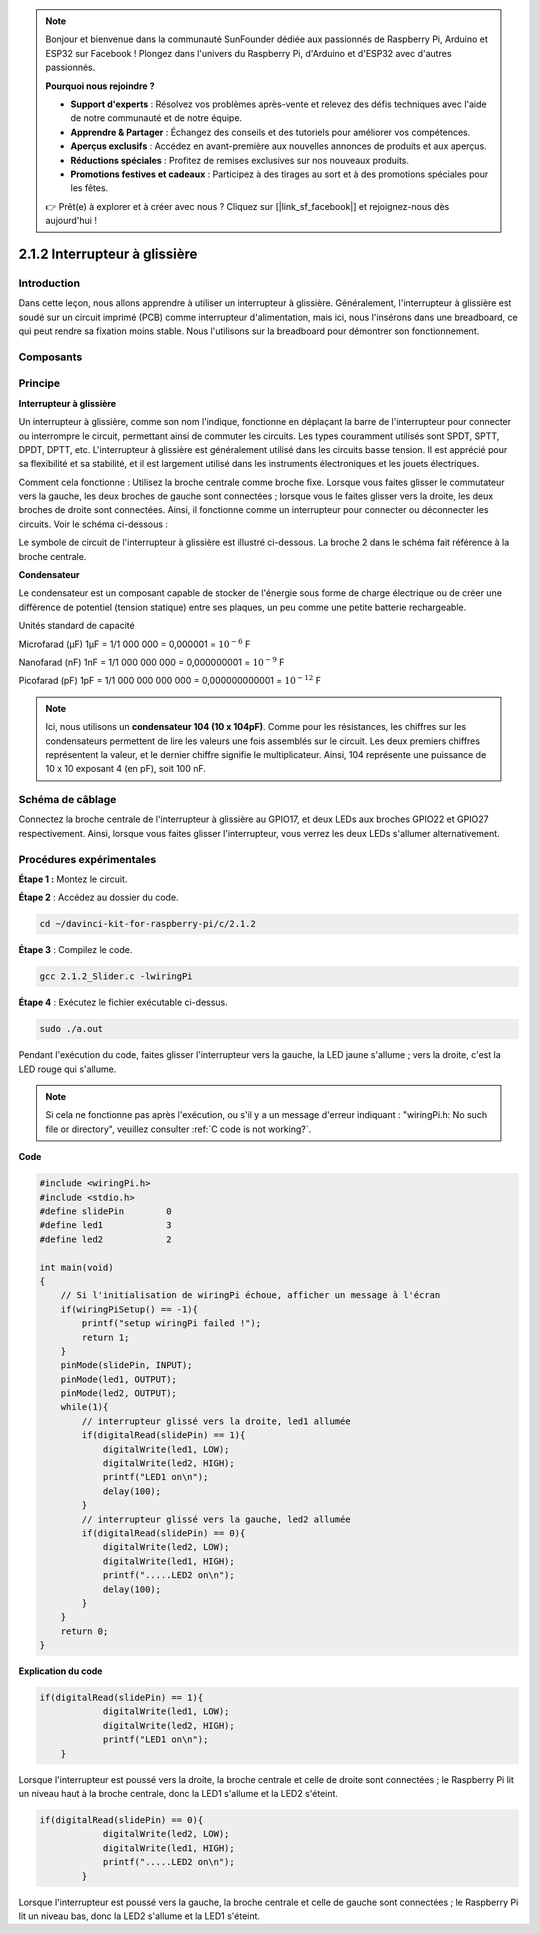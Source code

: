 .. note::

    Bonjour et bienvenue dans la communauté SunFounder dédiée aux passionnés de Raspberry Pi, Arduino et ESP32 sur Facebook ! Plongez dans l'univers du Raspberry Pi, d'Arduino et d'ESP32 avec d'autres passionnés.

    **Pourquoi nous rejoindre ?**

    - **Support d'experts** : Résolvez vos problèmes après-vente et relevez des défis techniques avec l'aide de notre communauté et de notre équipe.
    - **Apprendre & Partager** : Échangez des conseils et des tutoriels pour améliorer vos compétences.
    - **Aperçus exclusifs** : Accédez en avant-première aux nouvelles annonces de produits et aux aperçus.
    - **Réductions spéciales** : Profitez de remises exclusives sur nos nouveaux produits.
    - **Promotions festives et cadeaux** : Participez à des tirages au sort et à des promotions spéciales pour les fêtes.

    👉 Prêt(e) à explorer et à créer avec nous ? Cliquez sur [|link_sf_facebook|] et rejoignez-nous dès aujourd'hui !

2.1.2 Interrupteur à glissière
=================================

Introduction
------------

Dans cette leçon, nous allons apprendre à utiliser un interrupteur à glissière. 
Généralement, l'interrupteur à glissière est soudé sur un circuit imprimé (PCB) 
comme interrupteur d'alimentation, mais ici, nous l'insérons dans une breadboard, 
ce qui peut rendre sa fixation moins stable. Nous l'utilisons sur la breadboard 
pour démontrer son fonctionnement.

Composants
--------------

.. image:: img/list_2.1.2_slide_switch.png


Principe
----------

**Interrupteur à glissière**

.. image:: img/image156.jpeg


Un interrupteur à glissière, comme son nom l'indique, fonctionne en déplaçant la barre 
de l'interrupteur pour connecter ou interrompre le circuit, permettant ainsi de commuter 
les circuits. Les types couramment utilisés sont SPDT, SPTT, DPDT, DPTT, etc. L'interrupteur 
à glissière est généralement utilisé dans les circuits basse tension. Il est apprécié pour 
sa flexibilité et sa stabilité, et il est largement utilisé dans les instruments 
électroniques et les jouets électriques.

Comment cela fonctionne : Utilisez la broche centrale comme broche fixe. Lorsque vous 
faites glisser le commutateur vers la gauche, les deux broches de gauche sont connectées ; 
lorsque vous le faites glisser vers la droite, les deux broches de droite sont connectées. 
Ainsi, il fonctionne comme un interrupteur pour connecter ou déconnecter les circuits. 
Voir le schéma ci-dessous :

.. image:: img/image304.png


Le symbole de circuit de l'interrupteur à glissière est illustré ci-dessous. 
La broche 2 dans le schéma fait référence à la broche centrale.

.. image:: img/image159.png


**Condensateur**

Le condensateur est un composant capable de stocker de l'énergie sous forme de 
charge électrique ou de créer une différence de potentiel (tension statique) 
entre ses plaques, un peu comme une petite batterie rechargeable.

Unités standard de capacité

Microfarad (μF) 1μF = 1/1 000 000 = 0,000001 = :math:`10^{- 6}` F

Nanofarad (nF) 1nF = 1/1 000 000 000 = 0,000000001 = :math:`10^{- 9}` F

Picofarad (pF) 1pF = 1/1 000 000 000 000 = 0,000000000001 = :math:`10^{- 12}` F

.. note::
    Ici, nous utilisons un **condensateur 104 (10 x 10\ 4\ pF)**. Comme pour 
    les résistances, les chiffres sur les condensateurs permettent de lire les 
    valeurs une fois assemblés sur le circuit. Les deux premiers chiffres représentent 
    la valeur, et le dernier chiffre signifie le multiplicateur. Ainsi, 104 représente 
    une puissance de 10 x 10 exposant 4 (en pF), soit 100 nF.

Schéma de câblage
---------------------

Connectez la broche centrale de l'interrupteur à glissière au GPIO17, et deux LEDs 
aux broches GPIO22 et GPIO27 respectivement. Ainsi, lorsque vous faites glisser 
l'interrupteur, vous verrez les deux LEDs s'allumer alternativement.

.. image:: img/image305.png


.. image:: img/image306.png


Procédures expérimentales
------------------------------

**Étape 1 :** Montez le circuit.

.. image:: img/image161.png
    :width: 800

**Étape 2** : Accédez au dossier du code.

.. raw:: html

   <run></run>

.. code-block::

    cd ~/davinci-kit-for-raspberry-pi/c/2.1.2

**Étape 3** : Compilez le code.

.. raw:: html

   <run></run>

.. code-block::

    gcc 2.1.2_Slider.c -lwiringPi 

**Étape 4** : Exécutez le fichier exécutable ci-dessus.

.. raw:: html

   <run></run>

.. code-block::

    sudo ./a.out

Pendant l'exécution du code, faites glisser l'interrupteur vers la gauche, 
la LED jaune s'allume ; vers la droite, c'est la LED rouge qui s'allume.

.. note::

    Si cela ne fonctionne pas après l'exécution, ou s'il y a un message d'erreur indiquant : \"wiringPi.h: No such file or directory\", veuillez consulter :ref:`C code is not working?`.

**Code**

.. code-block:: c

    #include <wiringPi.h>
    #include <stdio.h>
    #define slidePin        0
    #define led1            3
    #define led2            2

    int main(void)
    {
        // Si l'initialisation de wiringPi échoue, afficher un message à l'écran
        if(wiringPiSetup() == -1){
            printf("setup wiringPi failed !");
            return 1;
        }
        pinMode(slidePin, INPUT);
        pinMode(led1, OUTPUT);
        pinMode(led2, OUTPUT);
        while(1){
            // interrupteur glissé vers la droite, led1 allumée
            if(digitalRead(slidePin) == 1){
                digitalWrite(led1, LOW);
                digitalWrite(led2, HIGH);
                printf("LED1 on\n");
                delay(100);
            }
            // interrupteur glissé vers la gauche, led2 allumée
            if(digitalRead(slidePin) == 0){
                digitalWrite(led2, LOW);
                digitalWrite(led1, HIGH);
                printf(".....LED2 on\n");
                delay(100);
            }
        }
        return 0;
    }

**Explication du code**

.. code-block:: c

    if(digitalRead(slidePin) == 1){
                digitalWrite(led1, LOW);
                digitalWrite(led2, HIGH);
                printf("LED1 on\n");
        }

Lorsque l'interrupteur est poussé vers la droite, la broche centrale et celle de 
droite sont connectées ; le Raspberry Pi lit un niveau haut à la broche centrale, 
donc la LED1 s'allume et la LED2 s'éteint.

.. code-block:: c

    if(digitalRead(slidePin) == 0){
                digitalWrite(led2, LOW);
                digitalWrite(led1, HIGH);
                printf(".....LED2 on\n");
            }

Lorsque l'interrupteur est poussé vers la gauche, la broche centrale et celle de 
gauche sont connectées ; le Raspberry Pi lit un niveau bas, donc la LED2 s'allume 
et la LED1 s'éteint.
